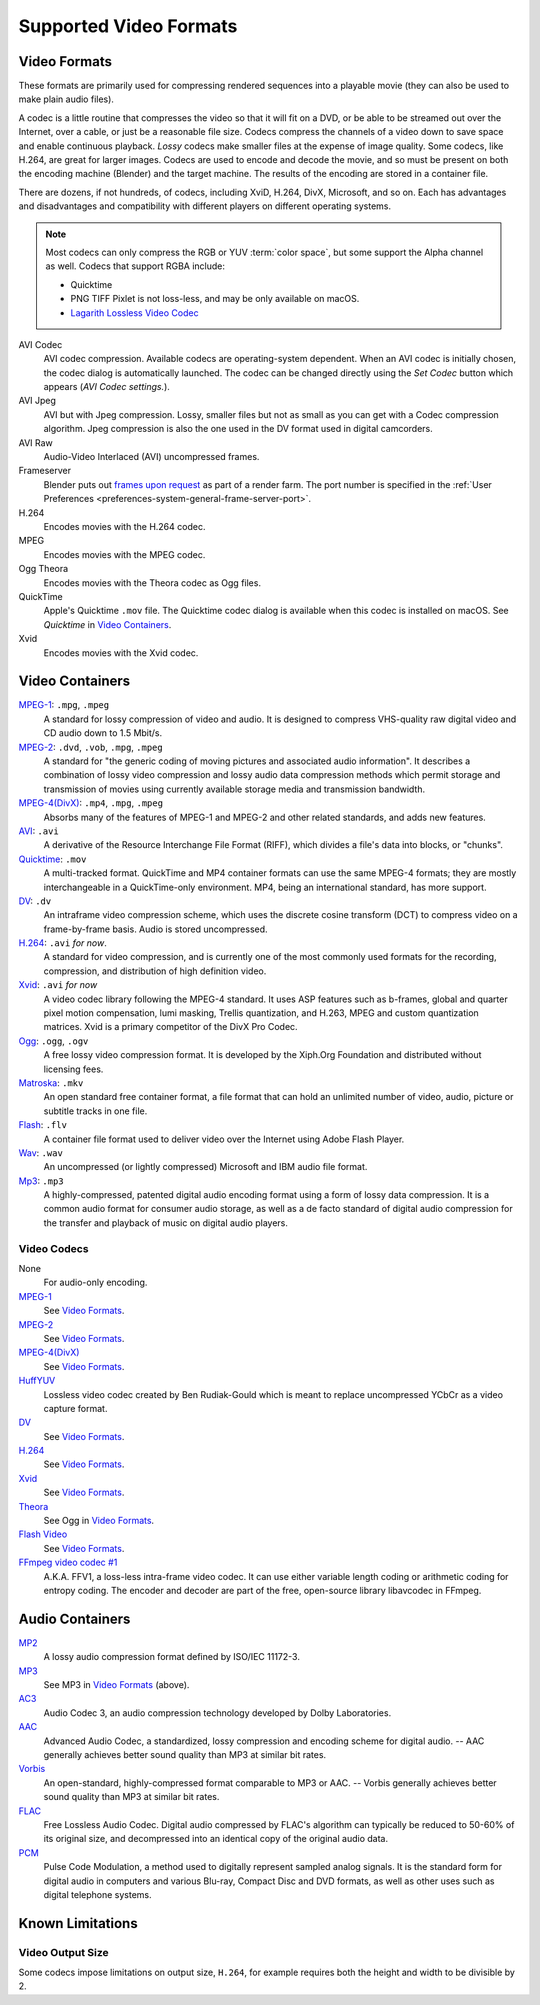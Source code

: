 
***********************
Supported Video Formats
***********************

Video Formats
=============

These formats are primarily used for compressing rendered sequences into a playable movie
(they can also be used to make plain audio files).

A codec is a little routine that compresses the video so that it will fit on a DVD,
or be able to be streamed out over the Internet, over a cable, or just be a reasonable file size.
Codecs compress the channels of a video down to save space and enable continuous playback.
*Lossy* codecs make smaller files at the expense of image quality. Some codecs, like H.264,
are great for larger images. Codecs are used to encode and decode the movie,
and so must be present on both the encoding machine (Blender) and the target machine.
The results of the encoding are stored in a container file.

There are dozens, if not hundreds, of codecs, including XviD, H.264, DivX, Microsoft,
and so on. Each has advantages and disadvantages and compatibility with different players on
different operating systems.

.. note::

   Most codecs can only compress the RGB or YUV :term:`color space`,
   but some support the Alpha channel as well. Codecs that support RGBA include:

   - Quicktime
   - PNG TIFF Pixlet is not loss-less, and may be only available on macOS.
   - `Lagarith Lossless Video Codec <http://lags.leetcode.net/codec.html>`__

AVI Codec
   AVI codec compression. Available codecs are operating-system dependent.
   When an AVI codec is initially chosen, the codec dialog is automatically launched.
   The codec can be changed directly using the *Set Codec* button which appears (*AVI Codec settings.*).
AVI Jpeg
   AVI but with Jpeg compression.
   Lossy, smaller files but not as small as you can get with a Codec compression algorithm.
   Jpeg compression is also the one used in the DV format used in digital camcorders.
AVI Raw
   Audio-Video Interlaced (AVI) uncompressed frames.
Frameserver
   Blender puts out
   `frames upon request <https://wiki.blender.org/index.php/Dev:Source/Render/Frameserver>`__
   as part of a render farm.
   The port number is specified in the :ref:`User Preferences <preferences-system-general-frame-server-port>`.
H.264
   Encodes movies with the H.264 codec.
MPEG
   Encodes movies with the MPEG codec.
Ogg Theora
   Encodes movies with the Theora codec as Ogg files.
QuickTime
   Apple's Quicktime ``.mov`` file.
   The Quicktime codec dialog is available when this codec is installed on macOS.
   See *Quicktime* in `Video Containers`_.
Xvid
   Encodes movies with the Xvid codec.


Video Containers
================

`MPEG-1 <https://en.wikipedia.org/wiki/MPEG-1>`__: ``.mpg``, ``.mpeg``
   A standard for lossy compression of video and audio.
   It is designed to compress VHS-quality raw digital video and CD audio down to 1.5 Mbit/s.
`MPEG-2 <https://en.wikipedia.org/wiki/MPEG-2>`__: ``.dvd``, ``.vob``, ``.mpg``, ``.mpeg``
   A standard for "the generic coding of moving pictures and associated audio information".
   It describes a combination of lossy video compression and lossy audio data compression
   methods which permit storage and transmission of movies using currently
   available storage media and transmission bandwidth.
`MPEG-4(DivX) <https://en.wikipedia.org/wiki/MPEG-4>`__: ``.mp4``, ``.mpg``, ``.mpeg``
   Absorbs many of the features of MPEG-1 and MPEG-2 and other related standards, and adds new features.
`AVI <https://en.wikipedia.org/wiki/Audio_Video_Interleave>`__: ``.avi``
   A derivative of the Resource Interchange File Format (RIFF), which divides a file's data into blocks, or "chunks".
`Quicktime <https://en.wikipedia.org/wiki/.mov>`__: ``.mov``
   A multi-tracked format. QuickTime and MP4 container formats can use the same MPEG-4 formats;
   they are mostly interchangeable in a QuickTime-only environment.
   MP4, being an international standard, has more support.
`DV <https://en.wikipedia.org/wiki/DV>`__: ``.dv``
   An intraframe video compression scheme,
   which uses the discrete cosine transform (DCT) to compress video on a frame-by-frame basis.
   Audio is stored uncompressed.
`H.264 <https://en.wikipedia.org/wiki/H.264>`__: ``.avi`` *for now*.
   A standard for video compression, and is currently one of the most commonly used formats for the recording,
   compression, and distribution of high definition video.
`Xvid <https://en.wikipedia.org/wiki/Xvid>`__: ``.avi`` *for now*
   A video codec library following the MPEG-4 standard. It uses ASP features such as b-frames,
   global and quarter pixel motion compensation, lumi masking, Trellis quantization, and H.263,
   MPEG and custom quantization matrices. Xvid is a primary competitor of the DivX Pro Codec.
`Ogg <https://en.wikipedia.org/wiki/Theora>`__: ``.ogg``, ``.ogv``
   A free lossy video compression format.
   It is developed by the Xiph.Org Foundation and distributed without licensing fees.
`Matroska <https://en.wikipedia.org/wiki/Matroska>`__: ``.mkv``
   An open standard free container format, a file format that can hold an unlimited number of video,
   audio, picture or subtitle tracks in one file.
`Flash <https://en.wikipedia.org/wiki/Flash_Video>`__: ``.flv``
   A container file format used to deliver video over the Internet using Adobe Flash Player.
`Wav <https://en.wikipedia.org/wiki/Wav>`__: ``.wav``
   An uncompressed (or lightly compressed) Microsoft and IBM audio file format.
`Mp3 <https://en.wikipedia.org/wiki/MP3>`__: ``.mp3``
   A highly-compressed, patented digital audio encoding format using a form of lossy data compression.
   It is a common audio format for consumer audio storage, as well as a de facto standard of digital
   audio compression for the transfer and playback of music on digital audio players.


Video Codecs
------------

None
   For audio-only encoding.
`MPEG-1 <https://en.wikipedia.org/wiki/MPEG-1>`__
   See `Video Formats`_.
`MPEG-2 <https://en.wikipedia.org/wiki/MPEG-2>`__
   See `Video Formats`_.
`MPEG-4(DivX) <https://en.wikipedia.org/wiki/MPEG-4>`__
   See `Video Formats`_.
`HuffYUV <https://en.wikipedia.org/wiki/Huffyuv>`__
   Lossless video codec created by Ben Rudiak-Gould which is
   meant to replace uncompressed YCbCr as a video capture format.
`DV <https://en.wikipedia.org/wiki/DV>`__
   See `Video Formats`_.
`H.264 <https://en.wikipedia.org/wiki/H.264>`__
   See `Video Formats`_.
`Xvid <https://en.wikipedia.org/wiki/Xvid>`__
   See `Video Formats`_.
`Theora <https://en.wikipedia.org/wiki/Theora>`__
   See Ogg in `Video Formats`_.
`Flash Video <https://en.wikipedia.org/wiki/Flash_Video>`__
   See `Video Formats`_.
`FFmpeg video codec #1 <https://en.wikipedia.org/wiki/FFV1>`__
   A.K.A. FFV1, a loss-less intra-frame video codec.
   It can use either variable length coding or arithmetic coding for entropy coding.
   The encoder and decoder are part of the free, open-source library libavcodec in FFmpeg.


Audio Containers
================

`MP2 <https://en.wikipedia.org/wiki/MPEG-1_Audio_Layer_II>`__
   A lossy audio compression format defined by ISO/IEC 11172-3.
`MP3 <https://en.wikipedia.org/wiki/MP3>`__
   See MP3 in `Video Formats`_ (above).
`AC3 <https://en.wikipedia.org/wiki/Dolby_Digital>`__
   Audio Codec 3, an audio compression technology developed by Dolby Laboratories.
`AAC <https://en.wikipedia.org/wiki/Advanced_Audio_Coding>`__
   Advanced Audio Codec, a standardized, lossy compression and encoding scheme for digital audio.
   -- AAC generally achieves better sound quality than MP3 at similar bit rates.
`Vorbis <https://en.wikipedia.org/wiki/Vorbis>`__
   An open-standard, highly-compressed format comparable to MP3 or AAC.
   -- Vorbis generally achieves better sound quality than MP3 at similar bit rates.
`FLAC <https://en.wikipedia.org/wiki/FLAC>`__
   Free Lossless Audio Codec.
   Digital audio compressed by FLAC's algorithm can typically be reduced to 50-60% of its original size,
   and decompressed into an identical copy of the original audio data.
`PCM <https://en.wikipedia.org/wiki/PCM>`__
   Pulse Code Modulation, a method used to digitally represent sampled analog signals.
   It is the standard form for digital audio in computers and various Blu-ray,
   Compact Disc and DVD formats, as well as other uses such as digital telephone systems.


Known Limitations
=================

Video Output Size
-----------------

Some codecs impose limitations on output size,
``H.264``, for example requires both the height and width to be divisible by 2.
